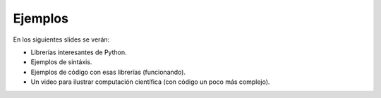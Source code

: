 Ejemplos
--------

En los siguientes slides se verán:

- Librerías interesantes de Python.
- Ejemplos de sintáxis.
- Ejemplos de código con esas librerías (funcionando).
- Un video para ilustrar computación científica (con código un poco más complejo).

.. image:: img/ejemplos.jpg
    :align: right
    :width: 410px
    :height: 307px
